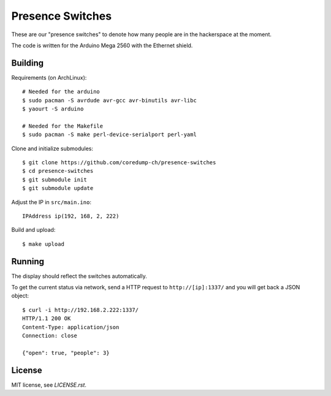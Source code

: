 Presence Switches
=================

These are our "presence switches" to denote how many people are in the
hackerspace at the moment.

The code is written for the Arduino Mega 2560 with the Ethernet shield.

Building
--------

Requirements (on ArchLinux)::

    # Needed for the arduino
    $ sudo pacman -S avrdude avr-gcc avr-binutils avr-libc
    $ yaourt -S arduino

    # Needed for the Makefile
    $ sudo pacman -S make perl-device-serialport perl-yaml

Clone and initialize submodules::

    $ git clone https://github.com/coredump-ch/presence-switches
    $ cd presence-switches
    $ git submodule init
    $ git submodule update

Adjust the IP in ``src/main.ino``::

    IPAddress ip(192, 168, 2, 222)

Build and upload::

    $ make upload

Running
-------

The display should reflect the switches automatically.

To get the current status via network, send a HTTP request to
``http://[ip]:1337/`` and you will get back a JSON object::

    $ curl -i http://192.168.2.222:1337/
    HTTP/1.1 200 OK
    Content-Type: application/json
    Connection: close

    {"open": true, "people": 3}

License
-------

MIT license, see `LICENSE.rst`.

